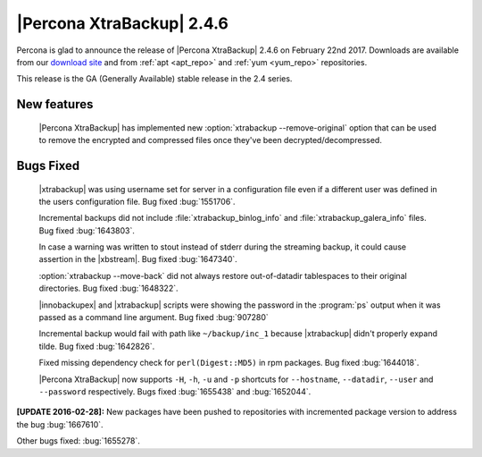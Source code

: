 ==========================
|Percona XtraBackup| 2.4.6
==========================

Percona is glad to announce the release of |Percona XtraBackup| 2.4.6
on February 22nd 2017. Downloads are available from our `download site
<http://www.percona.com/downloads/XtraBackup/>`_ and from :ref:`apt
<apt_repo>` and :ref:`yum <yum_repo>` repositories.

This release is the GA (Generally Available) stable release in the 2.4
series.

New features
------------

 |Percona XtraBackup| has implemented new
 :option:`xtrabackup --remove-original` option that can be used to remove the
 encrypted and compressed files once they've been decrypted/decompressed.

Bugs Fixed
----------

 |xtrabackup| was using username set for server in a configuration file even if
 a different user was defined in the users configuration file. Bug fixed
 :bug:`1551706`.

 Incremental backups did not include :file:`xtrabackup_binlog_info` and
 :file:`xtrabackup_galera_info` files. Bug fixed :bug:`1643803`.

 In case a warning was written to stout instead of stderr during the streaming
 backup, it could cause assertion in the |xbstream|. Bug fixed :bug:`1647340`.

 :option:`xtrabackup --move-back` did not always restore out-of-datadir
 tablespaces to their original directories. Bug fixed :bug:`1648322`.

 |innobackupex| and |xtrabackup| scripts were showing the password in the
 :program:`ps` output when it was passed as a command line argument. Bug fixed
 :bug:`907280`

 Incremental backup would fail with path like ``~/backup/inc_1``
 because |xtrabackup| didn't properly expand tilde. Bug fixed :bug:`1642826`.

 Fixed missing dependency check for ``perl(Digest::MD5)`` in rpm packages. Bug
 fixed :bug:`1644018`.

 |Percona XtraBackup| now supports ``-H``, ``-h``, ``-u`` and ``-p`` shortcuts
 for ``--hostname``, ``--datadir``, ``--user`` and ``--password`` respectively.
 Bugs fixed :bug:`1655438` and :bug:`1652044`.

**[UPDATE 2016-02-28]:** New packages have been pushed to repositories with
incremented package version to address the bug :bug:`1667610`.

Other bugs fixed: :bug:`1655278`.

